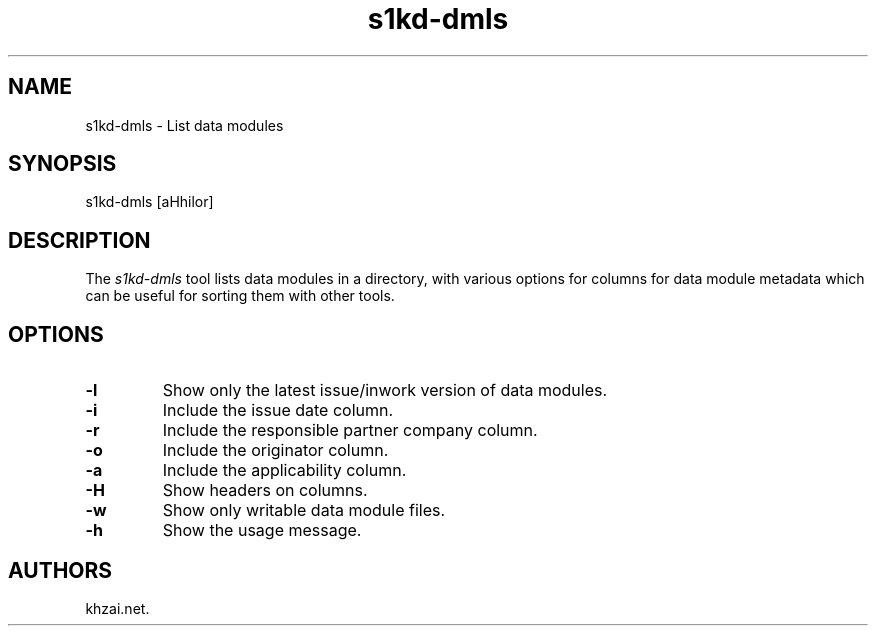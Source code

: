 .\" Automatically generated by Pandoc 1.19.2.1
.\"
.TH "s1kd\-dmls" "1" "2017\-05\-22" "" "General Commands Manual"
.hy
.SH NAME
.PP
s1kd\-dmls \- List data modules
.SH SYNOPSIS
.PP
s1kd\-dmls [aHhilor]
.SH DESCRIPTION
.PP
The \f[I]s1kd\-dmls\f[] tool lists data modules in a directory, with
various options for columns for data module metadata which can be useful
for sorting them with other tools.
.SH OPTIONS
.TP
.B \-l
Show only the latest issue/inwork version of data modules.
.RS
.RE
.TP
.B \-i
Include the issue date column.
.RS
.RE
.TP
.B \-r
Include the responsible partner company column.
.RS
.RE
.TP
.B \-o
Include the originator column.
.RS
.RE
.TP
.B \-a
Include the applicability column.
.RS
.RE
.TP
.B \-H
Show headers on columns.
.RS
.RE
.TP
.B \-w
Show only writable data module files.
.RS
.RE
.TP
.B \-h
Show the usage message.
.RS
.RE
.SH AUTHORS
khzai.net.
